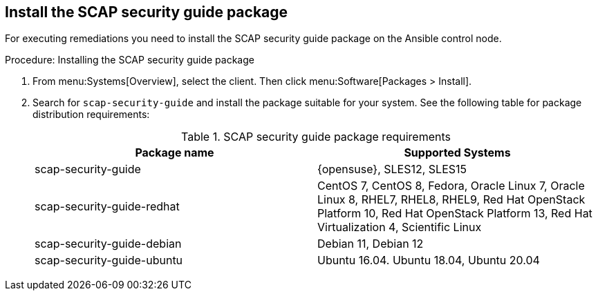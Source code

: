 == Install the SCAP security guide package

For executing remediations you need to install the SCAP security guide package on the Ansible control node.

.Procedure: Installing the SCAP security guide package

. From menu:Systems[Overview], select the client.
  Then click menu:Software[Packages > Install].

. Search for [package]``scap-security-guide`` and install the package suitable for your system.
  See the following table for package distribution requirements:
+

[cols="1,1", options="header"]
.SCAP security guide package requirements
|===

| Package name
| Supported Systems

| scap-security-guide
| {opensuse}, SLES12, SLES15

| scap-security-guide-redhat
| CentOS 7, CentOS 8, Fedora, Oracle Linux 7, Oracle Linux 8, RHEL7, RHEL8, RHEL9, Red Hat OpenStack Platform 10, Red Hat OpenStack Platform 13, Red Hat Virtualization 4, Scientific Linux

| scap-security-guide-debian
| Debian 11, Debian 12

| scap-security-guide-ubuntu
|Ubuntu 16.04. Ubuntu 18.04, Ubuntu 20.04

|===
